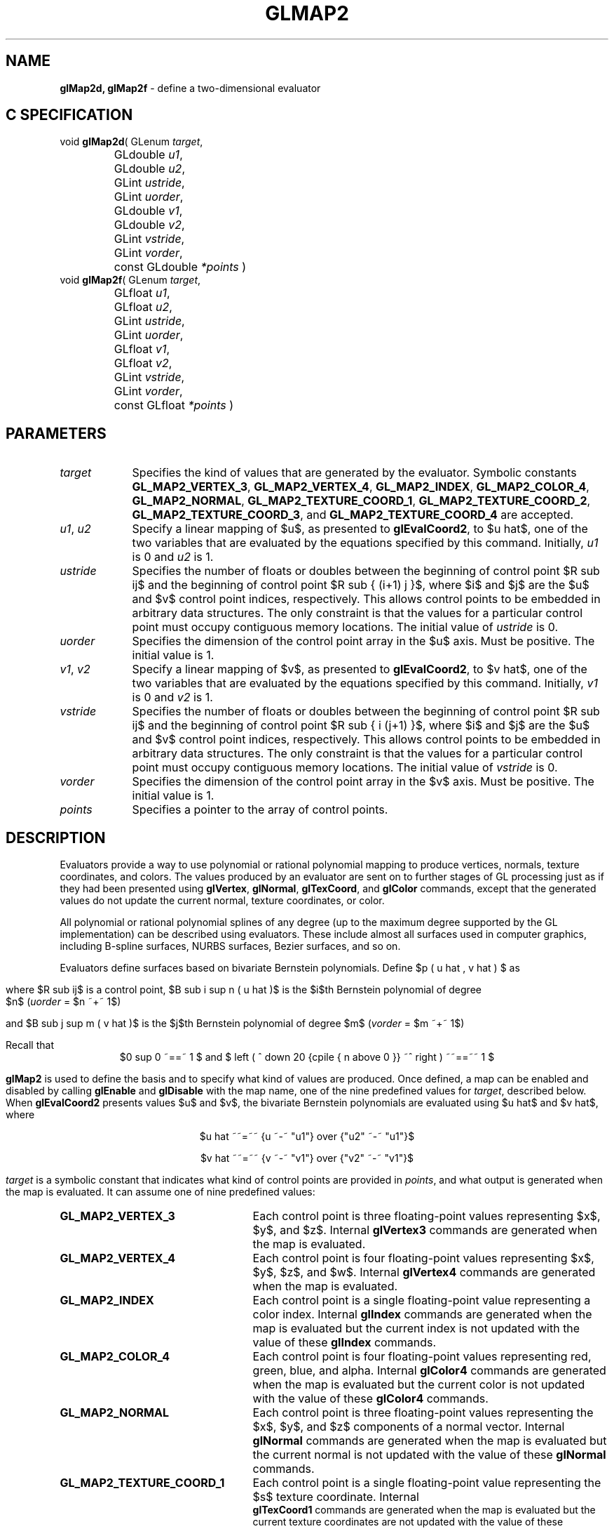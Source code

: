 '\" te  
'\"macro stdmacro
.ds Vn Version 1.2
.ds Dt 24 September 1999
.ds Re Release 1.2.1
.ds Dp May 22 14:45
.ds Dm 9 May 22 14:
.ds Xs 16004    12
.TH GLMAP2 3G
.SH NAME
.B "glMap2d, glMap2f
\- define a two-dimensional evaluator

.SH C SPECIFICATION
void \f3glMap2d\fP(
GLenum \fItarget\fP,
.nf
.ta \w'\f3void \fPglMap2d( 'u
	GLdouble \fIu1\fP,
	GLdouble \fIu2\fP,
	GLint \fIustride\fP,
	GLint \fIuorder\fP,
	GLdouble \fIv1\fP,
	GLdouble \fIv2\fP,
	GLint \fIvstride\fP,
	GLint \fIvorder\fP,
	const GLdouble \fI*points\fP )
.fi
void \f3glMap2f\fP(
GLenum \fItarget\fP,
.nf
.ta \w'\f3void \fPglMap2f( 'u
	GLfloat \fIu1\fP,
	GLfloat \fIu2\fP,
	GLint \fIustride\fP,
	GLint \fIuorder\fP,
	GLfloat \fIv1\fP,
	GLfloat \fIv2\fP,
	GLint \fIvstride\fP,
	GLint \fIvorder\fP,
	const GLfloat \fI*points\fP )
.fi

.EQ
delim $$
.EN
.SH PARAMETERS
.TP \w'\fIustride\fP\ \ 'u 
\f2target\fP
Specifies the kind of values that are generated by the evaluator.
Symbolic constants
\%\f3GL_MAP2_VERTEX_3\fP,
\%\f3GL_MAP2_VERTEX_4\fP,
\%\f3GL_MAP2_INDEX\fP,
\%\f3GL_MAP2_COLOR_4\fP,
\%\f3GL_MAP2_NORMAL\fP,
\%\f3GL_MAP2_TEXTURE_COORD_1\fP,
\%\f3GL_MAP2_TEXTURE_COORD_2\fP,
\%\f3GL_MAP2_TEXTURE_COORD_3\fP, and
\%\f3GL_MAP2_TEXTURE_COORD_4\fP are accepted.
.TP
\f2u1\fP, \f2u2\fP
Specify a linear mapping of $u$,
as presented to \%\f3glEvalCoord2\fP,
to $u hat$,
one of the two variables that are evaluated by the equations specified
by this command. Initially, \f2u1\fP is 0 and \f2u2\fP is 1.
.TP
\f2ustride\fP
Specifies the number of floats or doubles between
the beginning of control point
$R sub ij$
and the beginning of control point
$R sub { (i+1) j }$,
where $i$ and $j$ are the $u$ and $v$ control point indices, respectively.
This allows control points to be embedded in arbitrary data structures.
The only constraint is that the values for a particular control point
must occupy contiguous memory locations. The initial value of \f2ustride\fP is 0. 
.TP
\f2uorder\fP
Specifies the dimension of the control point array in the $u$ axis.
Must be positive. The initial value is 1.
.TP
\f2v1\fP, \f2v2\fP
Specify a linear mapping of $v$,
as presented to \%\f3glEvalCoord2\fP,
to $v hat$,
one of the two variables that are evaluated by the equations specified
by this command. Initially, \f2v1\fP is 0 and \f2v2\fP is 1. 
.TP
\f2vstride\fP
Specifies the number of floats or doubles between
the beginning of control point
$R sub ij$
and the beginning of control point
$R sub { i (j+1) }$,
where $i$ and $j$ are the $u$ and $v$ control point indices, respectively.
This allows control points to be embedded in arbitrary data structures.
The only constraint is that the values for a particular control point
must occupy contiguous memory locations. The initial value of \f2vstride\fP is 0.
.TP
\f2vorder\fP
Specifies the dimension of the control point array in the $v$ axis.
Must be positive. The initial value is 1. 
.TP
\f2points\fP
Specifies a pointer to the array of control points.
.SH DESCRIPTION
Evaluators provide a way to use polynomial or rational polynomial mapping
to produce vertices,
normals,
texture coordinates,
and colors.
The values produced by an evaluator are sent on to further stages
of GL processing just as if they had been presented using
\%\f3glVertex\fP,
\%\f3glNormal\fP,
\%\f3glTexCoord\fP, and
\%\f3glColor\fP commands,
except that the generated values do not update the current normal,
texture coordinates,
or color.
.P
All polynomial or rational polynomial splines of any degree
(up to the maximum degree supported by the GL implementation)
can be described using evaluators.
These include almost all surfaces used in computer graphics,
including B-spline surfaces,
NURBS surfaces,
Bezier surfaces, and so on.  
.P
Evaluators define surfaces based on bivariate Bernstein polynomials.
Define $p ( u hat , v hat ) $ as
.ce
.sp
.EQ 
p ( u hat , v hat ) ~~=~~
 down 30 {{size 18 {sum}} from {size 8 {i~=~0}} to {size 9 {n}} } ~
 {{size 18 {sum}} from {size 8 {j~=~0}} to {size 9 {m}} } ~
 up 15 { B sub i sup n ( u hat ) ~ B sub j sup m ( v hat ) ~ R sub ij }
.EN
.sp
.P
where $R sub ij$ is a control point,
$B sub i sup n ( u hat )$
is the $i$th Bernstein polynomial of degree 
.br
$n$ (\f2uorder\fP = $n ~+~ 1$)
.ce
.sp
.EQ 
B sub i sup n ( u hat ) ~~=~~ left ( down 20 {cpile { n above i }} ~ right
) u hat sup i ( 1 - u hat ) sup { n - i }
.EN
.sp
and $B sub j sup m ( v hat )$
is the $j$th Bernstein polynomial of degree $m$ (\f2vorder\fP = $m ~+~ 1$)
.ce
.sp
.EQ 
B sub j sup m ( v hat ) ~~=~~ left ( ^down 20 {cpile { m above j }} ~^ right ) v hat sup j ( 1 - v hat ) sup { m - j }
.EN
.sp
Recall that 
.ce
$0 sup 0 ~==~ 1 $ and $ left ( ^ down 20 {cpile { n above 0 }} ~^ right ) ~~==~~ 1 $
.sp
\%\f3glMap2\fP is used to define the basis and to specify what kind of values
are produced.
Once defined,
a map can be enabled and disabled by calling \%\f3glEnable\fP and \%\f3glDisable\fP
with the map name, one of the nine predefined values for \f2target\fP,
described below.
When \%\f3glEvalCoord2\fP presents values $u$ and $v$,
the bivariate Bernstein polynomials are evaluated using $u hat$ and $v hat$,
where
.sp
.ce
$u hat ~~=~~ {u ~-~ "u1"} over {"u2" ~-~ "u1"}$
.sp
.ce
$v hat ~~=~~ {v ~-~ "v1"} over {"v2" ~-~ "v1"}$
.sp
\f2target\fP is a symbolic constant that indicates what kind of control points
are provided in \f2points\fP,
and what output is generated when the map is evaluated.
It can assume one of nine predefined values:
.TP 25
\%\f3GL_MAP2_VERTEX_3\fP
Each control point is three floating-point values representing
$x$, $y$, and $z$.
Internal \%\f3glVertex3\fP commands are generated when the map is evaluated.
.TP
\%\f3GL_MAP2_VERTEX_4\fP
Each control point is four floating-point values representing
$x$, $y$, $z$, and $w$.
Internal \%\f3glVertex4\fP commands are generated when the map is evaluated.
.TP
\%\f3GL_MAP2_INDEX\fP
Each control point is a single floating-point value representing a color index.
Internal \%\f3glIndex\fP commands are generated when the map is evaluated
but the current index is not updated with the value of these
\%\f3glIndex\fP commands. 
.TP
\%\f3GL_MAP2_COLOR_4\fP
Each control point is four floating-point values representing
red, green, blue, and alpha.
Internal \%\f3glColor4\fP commands are generated when the map is
evaluated but the current color is not updated with the value of
these \%\f3glColor4\fP commands.
.TP
\%\f3GL_MAP2_NORMAL\fP
Each control point is three floating-point values representing
the $x$, $y$, and $z$ components of a normal vector.
Internal \%\f3glNormal\fP commands are generated when the map is
evaluated but the current normal is not updated with the value of
these \%\f3glNormal\fP commands.
.TP 
\%\f3GL_MAP2_TEXTURE_COORD_1\fP
Each control point is a single floating-point value representing
the $s$ texture coordinate.
Internal 
.br
\%\f3glTexCoord1\fP commands are generated when the map is evaluated but
the current texture coordinates are not updated with the value 
of these \%\f3glTexCoord\fP commands. 
.TP
\%\f3GL_MAP2_TEXTURE_COORD_2\fP
Each control point is two floating-point values representing
the $s$ and $t$ texture coordinates.
Internal 
.br
\%\f3glTexCoord2\fP commands are generated when the map is evaluated but
the current texture coordinates are not updated with the value 
of these \%\f3glTexCoord\fP commands.
.TP
\%\f3GL_MAP2_TEXTURE_COORD_3\fP
Each control point is three floating-point values representing
the $s$, $t$, and $r$ texture coordinates.
Internal \%\f3glTexCoord3\fP commands are generated when the map is
evaluated but the current texture coordinates are not updated with the value
of these \%\f3glTexCoord\fP commands.
.TP
\%\f3GL_MAP2_TEXTURE_COORD_4\fP
Each control point is four floating-point values representing
the $s$, $t$, $r$, and $q$ texture coordinates.
Internal 
.br
\%\f3glTexCoord4\fP commands are generated when the map is evaluated but the current texture coordinates are not updated with the value
of these \%\f3glTexCoord\fP commands.
.P
\f2ustride\fP,
\f2uorder\fP,
\f2vstride\fP,
\f2vorder\fP, and
\f2points\fP define the array addressing for accessing the control points.
\f2points\fP is the location of the first control point,
which occupies one, two, three, or four contiguous memory locations,
depending on which map is being defined.
There are $ "uorder" ~times~ "vorder" $ control points in the array.
\f2ustride\fP specifies how many float or double locations are skipped to advance
the internal memory pointer from control point
$R sub {i j} $ to control point $R sub {(i+1) j} $.
\f2vstride\fP specifies how many float or double locations are skipped to advance
the internal memory pointer from control point
$R sub {i j} $ to control point $R sub {i (j+1) } $.
.SH NOTES
As is the case with all GL commands that accept pointers to data,
it is as if the contents of \f2points\fP were copied by \%\f3glMap2\fP before \%\f3glMap2\fP
returns.
Changes to the contents of \f2points\fP have no effect after \%\f3glMap2\fP is called.
.P
Initially, \%\f3GL_AUTO_NORMAL\fP is enabled. If \%\f3GL_AUTO_NORMAL\fP is enabled,
normal vectors are generated when either
\%\f3GL_MAP2_VERTEX_3\fP or \%\f3GL_MAP2_VERTEX_4\fP is used to generate
vertices.
.SH ERRORS
\%\f3GL_INVALID_ENUM\fP is generated if \f2target\fP is not an accepted value.
.P
\%\f3GL_INVALID_VALUE\fP is generated if \f2u1\fP is equal to \f2u2\fP,
or if \f2v1\fP is equal to \f2v2\fP.
.P
\%\f3GL_INVALID_VALUE\fP is generated if either \f2ustride\fP or \f2vstride\fP
is less than the number of values in a control point.
.P
\%\f3GL_INVALID_VALUE\fP is generated if either \f2uorder\fP or \f2vorder\fP
is less than 1 or greater than the return value of \%\f3GL_MAX_EVAL_ORDER\fP.
.P
\%\f3GL_INVALID_OPERATION\fP is generated if \%\f3glMap2\fP
is executed between the execution of
\%\f3glBegin\fP
and the corresponding execution of \%\f3glEnd\fP.
.P
When the \%\f3GL_ARB_multitexture\fP extension is supported,
\%\f3GL_INVALID_OPERATION\fP is generated if \%\f3glMap2\fP is called and the value
of \%\f3GL_ACTIVE_TEXTURE_ARB\fP is not \%\f3GL_TEXTURE0_ARB\fP.
.SH ASSOCIATED GETS
\%\f3glGetMap\fP
.br
\%\f3glGet\fP with argument \%\f3GL_MAX_EVAL_ORDER\fP
.br
\%\f3glIsEnabled\fP with argument \%\f3GL_MAP2_VERTEX_3\fP
.br
\%\f3glIsEnabled\fP with argument \%\f3GL_MAP2_VERTEX_4\fP
.br
\%\f3glIsEnabled\fP with argument \%\f3GL_MAP2_INDEX\fP
.br
\%\f3glIsEnabled\fP with argument \%\f3GL_MAP2_COLOR_4\fP
.br
\%\f3glIsEnabled\fP with argument \%\f3GL_MAP2_NORMAL\fP
.br
\%\f3glIsEnabled\fP with argument \%\f3GL_MAP2_TEXTURE_COORD_1\fP
.br
\%\f3glIsEnabled\fP with argument \%\f3GL_MAP2_TEXTURE_COORD_2\fP
.br
\%\f3glIsEnabled\fP with argument \%\f3GL_MAP2_TEXTURE_COORD_3\fP
.br
\%\f3glIsEnabled\fP with argument \%\f3GL_MAP2_TEXTURE_COORD_4\fP
.SH SEE ALSO
\%\f3glBegin\fP,
\%\f3glColor\fP,
\%\f3glEnable\fP,
\%\f3glEvalCoord\fP,
\%\f3glEvalMesh\fP,
\%\f3glEvalPoint\fP,
\%\f3glMap1\fP,
\%\f3glMapGrid\fP,
\%\f3glNormal\fP,
\%\f3glTexCoord\fP,
\%\f3glVertex\fP

